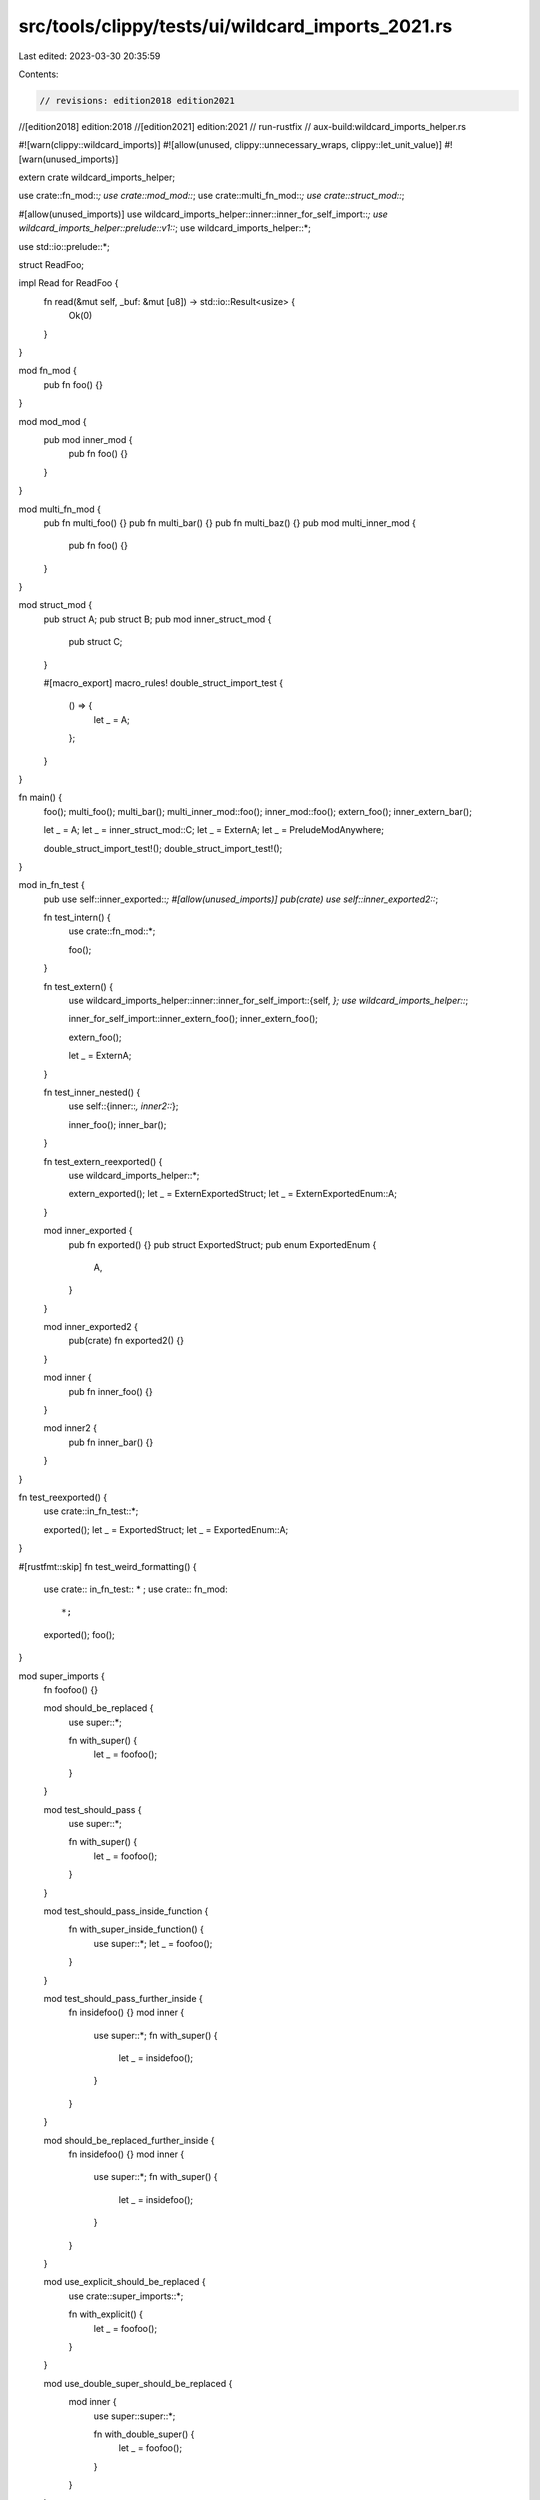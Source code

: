 src/tools/clippy/tests/ui/wildcard_imports_2021.rs
==================================================

Last edited: 2023-03-30 20:35:59

Contents:

.. code-block:: rs

    // revisions: edition2018 edition2021
//[edition2018] edition:2018
//[edition2021] edition:2021
// run-rustfix
// aux-build:wildcard_imports_helper.rs

#![warn(clippy::wildcard_imports)]
#![allow(unused, clippy::unnecessary_wraps, clippy::let_unit_value)]
#![warn(unused_imports)]

extern crate wildcard_imports_helper;

use crate::fn_mod::*;
use crate::mod_mod::*;
use crate::multi_fn_mod::*;
use crate::struct_mod::*;

#[allow(unused_imports)]
use wildcard_imports_helper::inner::inner_for_self_import::*;
use wildcard_imports_helper::prelude::v1::*;
use wildcard_imports_helper::*;

use std::io::prelude::*;

struct ReadFoo;

impl Read for ReadFoo {
    fn read(&mut self, _buf: &mut [u8]) -> std::io::Result<usize> {
        Ok(0)
    }
}

mod fn_mod {
    pub fn foo() {}
}

mod mod_mod {
    pub mod inner_mod {
        pub fn foo() {}
    }
}

mod multi_fn_mod {
    pub fn multi_foo() {}
    pub fn multi_bar() {}
    pub fn multi_baz() {}
    pub mod multi_inner_mod {
        pub fn foo() {}
    }
}

mod struct_mod {
    pub struct A;
    pub struct B;
    pub mod inner_struct_mod {
        pub struct C;
    }

    #[macro_export]
    macro_rules! double_struct_import_test {
        () => {
            let _ = A;
        };
    }
}

fn main() {
    foo();
    multi_foo();
    multi_bar();
    multi_inner_mod::foo();
    inner_mod::foo();
    extern_foo();
    inner_extern_bar();

    let _ = A;
    let _ = inner_struct_mod::C;
    let _ = ExternA;
    let _ = PreludeModAnywhere;

    double_struct_import_test!();
    double_struct_import_test!();
}

mod in_fn_test {
    pub use self::inner_exported::*;
    #[allow(unused_imports)]
    pub(crate) use self::inner_exported2::*;

    fn test_intern() {
        use crate::fn_mod::*;

        foo();
    }

    fn test_extern() {
        use wildcard_imports_helper::inner::inner_for_self_import::{self, *};
        use wildcard_imports_helper::*;

        inner_for_self_import::inner_extern_foo();
        inner_extern_foo();

        extern_foo();

        let _ = ExternA;
    }

    fn test_inner_nested() {
        use self::{inner::*, inner2::*};

        inner_foo();
        inner_bar();
    }

    fn test_extern_reexported() {
        use wildcard_imports_helper::*;

        extern_exported();
        let _ = ExternExportedStruct;
        let _ = ExternExportedEnum::A;
    }

    mod inner_exported {
        pub fn exported() {}
        pub struct ExportedStruct;
        pub enum ExportedEnum {
            A,
        }
    }

    mod inner_exported2 {
        pub(crate) fn exported2() {}
    }

    mod inner {
        pub fn inner_foo() {}
    }

    mod inner2 {
        pub fn inner_bar() {}
    }
}

fn test_reexported() {
    use crate::in_fn_test::*;

    exported();
    let _ = ExportedStruct;
    let _ = ExportedEnum::A;
}

#[rustfmt::skip]
fn test_weird_formatting() {
    use crate:: in_fn_test::  * ;
    use crate:: fn_mod::
        *;

    exported();
    foo();
}

mod super_imports {
    fn foofoo() {}

    mod should_be_replaced {
        use super::*;

        fn with_super() {
            let _ = foofoo();
        }
    }

    mod test_should_pass {
        use super::*;

        fn with_super() {
            let _ = foofoo();
        }
    }

    mod test_should_pass_inside_function {
        fn with_super_inside_function() {
            use super::*;
            let _ = foofoo();
        }
    }

    mod test_should_pass_further_inside {
        fn insidefoo() {}
        mod inner {
            use super::*;
            fn with_super() {
                let _ = insidefoo();
            }
        }
    }

    mod should_be_replaced_further_inside {
        fn insidefoo() {}
        mod inner {
            use super::*;
            fn with_super() {
                let _ = insidefoo();
            }
        }
    }

    mod use_explicit_should_be_replaced {
        use crate::super_imports::*;

        fn with_explicit() {
            let _ = foofoo();
        }
    }

    mod use_double_super_should_be_replaced {
        mod inner {
            use super::super::*;

            fn with_double_super() {
                let _ = foofoo();
            }
        }
    }

    mod use_super_explicit_should_be_replaced {
        use super::super::super_imports::*;

        fn with_super_explicit() {
            let _ = foofoo();
        }
    }

    mod attestation_should_be_replaced {
        use super::*;

        fn with_explicit() {
            let _ = foofoo();
        }
    }
}


